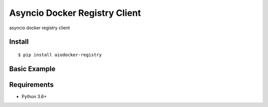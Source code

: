 Asyncio Docker Registry Client
============

asyncio docker registry client

Install
-------
::

    $ pip install aiodocker-registry


Basic Example
-------------

.. code:: python
    async def main():
        async with RegistryClient("https://repo.company.org") as client:
            async for image_name in client.catalog_pager():
                async for tag in client.image_tag_pager(image_name):
                    data = await client.get_image_manifest(image_name, tag)


    if __name__ == '__main__':
        import asyncio
        asyncio.get_event_loop().run_until_complete(main())


Requirements
------------
* Python 3.6+
